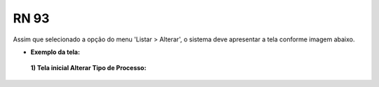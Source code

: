 **RN 93**
=========
Assim que selecionado a opção do menu 'Listar > Alterar', o sistema deve apresentar a tela conforme imagem abaixo.

- **Exemplo da tela:**
 **1) Tela inicial Alterar Tipo de Processo:** 

       .. figure:: AdicionarTipoProcesso4.png

